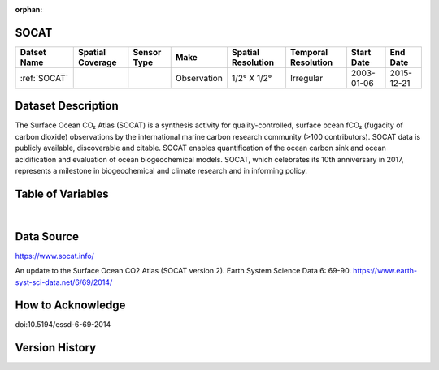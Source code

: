 :orphan:

.. _SOCAT:


SOCAT
*****

.. |cruise| image:: /_static/catalog_thumbnails/cruise.jpg
   :scale: 10%
   :align: middle


.. |seaflow| image:: /_static/catalog_thumbnails/seaflow.png
   :scale: 15%
   :align: middle



+------------------------+----------------+-------------+-------------+----------------------------+----------------------+--------------+------------+
| Datset Name            |Spatial Coverage| Sensor Type |  Make       |     Spatial Resolution     | Temporal Resolution  |  Start Date  |  End Date  |
+========================+================+=============+=============+============================+======================+==============+============+
| :ref:`SOCAT`           |     |seaflow|  |  |cruise|   | Observation |     1/2° X 1/2°            |        Irregular     |  2003-01-06  | 2015-12-21 |
+------------------------+----------------+-------------+-------------+----------------------------+----------------------+--------------+------------+

Dataset Description
*******************

The Surface Ocean CO₂ Atlas (SOCAT) is a synthesis activity for quality-controlled, surface ocean fCO₂ (fugacity of carbon dioxide) observations by the international marine carbon research community (>100 contributors). SOCAT data is publicly available, discoverable and citable. SOCAT enables quantification of the ocean carbon sink and ocean acidification and evaluation of ocean biogeochemical models. SOCAT, which celebrates its 10th anniversary in 2017, represents a milestone in biogeochemical and climate research and in informing policy.

Table of Variables
******************

.. raw:: html

    <iframe src="../../_static/var_tables/SOCAT/SOCAT.html"  frameborder = 0 height = '300px' width="100%">></iframe>

|

Data Source
***********

https://www.socat.info/

An update to the Surface Ocean CO2 Atlas (SOCAT version 2). Earth System Science Data 6: 69-90.
https://www.earth-syst-sci-data.net/6/69/2014/

How to Acknowledge
******************

doi:10.5194/essd-6-69-2014


Version History
***************
